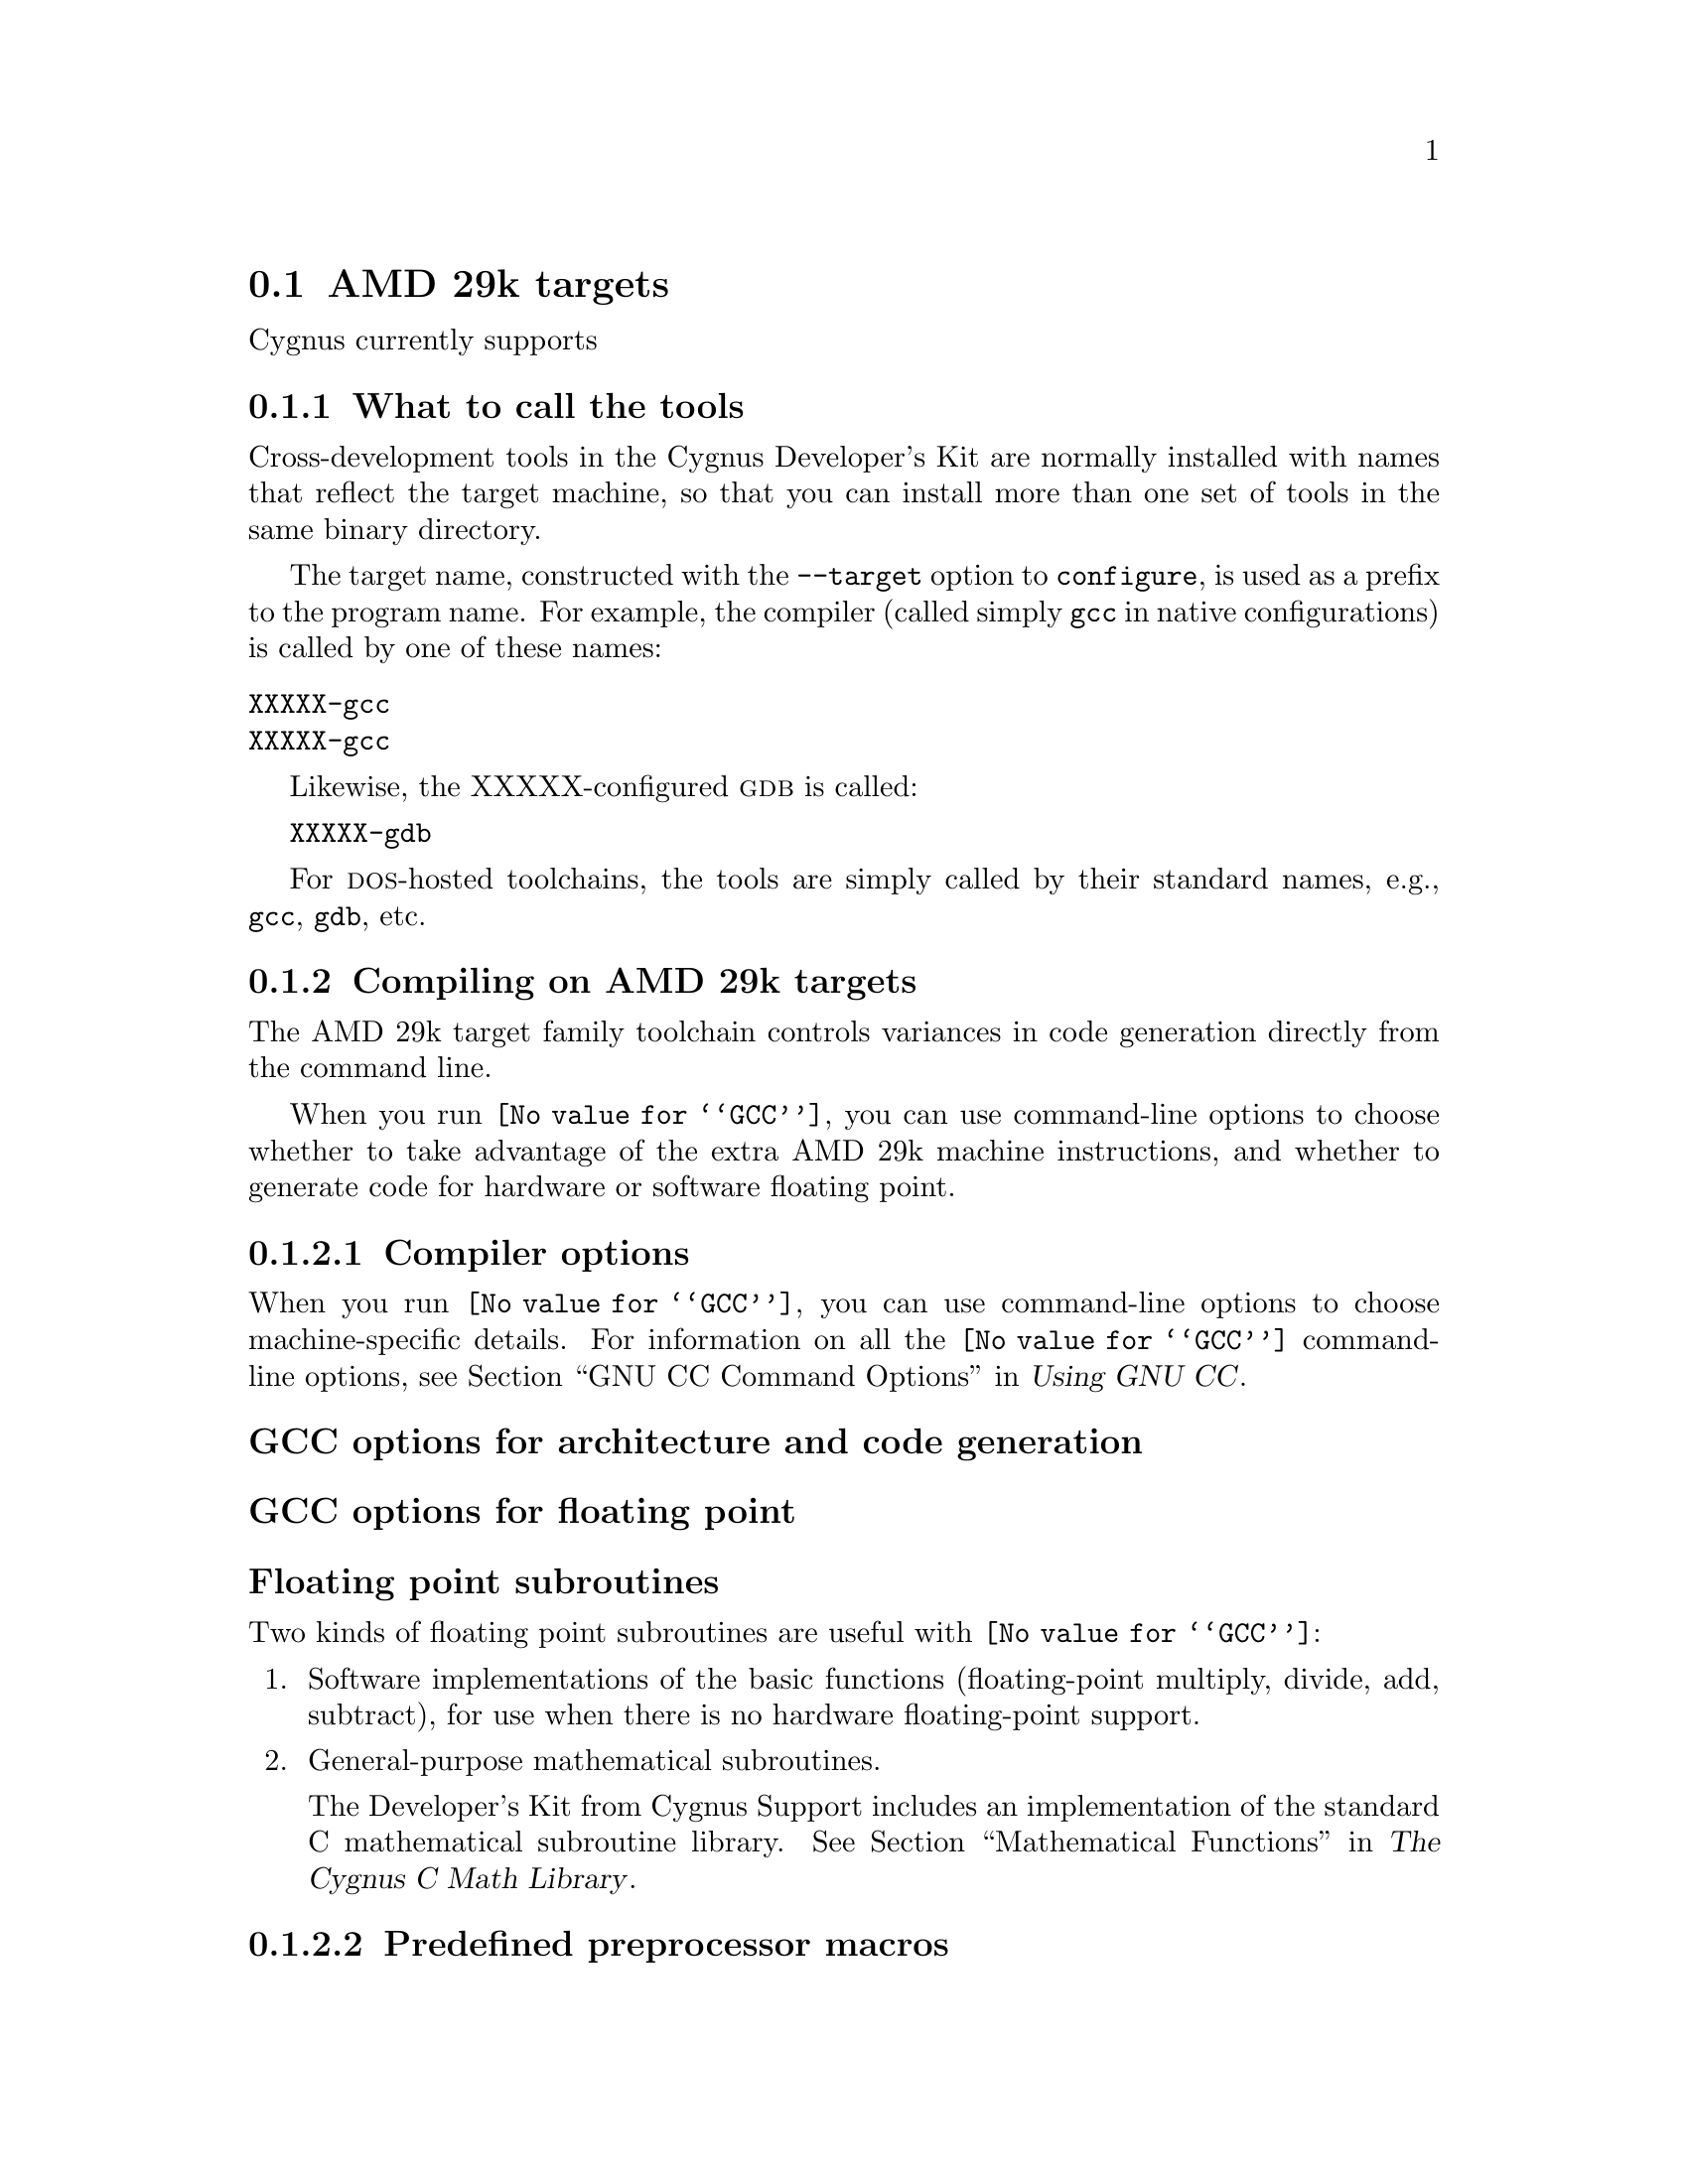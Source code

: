 @c This documents the AMD 29k target family,
@c as @included in targets.texi.
@c
@c FIXME:  Find all XXXXX's and replace with target names!

@node AMD
@section AMD 29k targets 
@cindex AMD 29k targets

Cygnus currently supports

@menu
* Atools::                     What to call the tools
* Acompile::                   Compiling on the AMD 29k target family   
* Adebug::                     Debugging on the AMD 29k target family
* AI/O::                       I/O for specific target architectures
* Aload::                      Loading on specific target architectures
* Adoc::                       Further documentation
@end menu

@node Atools
@subsection What to call the tools
@cindex naming AMD 29k tools
@cindex tools, naming, AMD 29k

Cross-development tools in the Cygnus Developer's Kit are normally
installed with names that reflect the target machine, so that you can
install more than one set of tools in the same binary directory.

The target name, constructed with the @code{--target} option to 
@code{configure}, is used as a prefix to the program name.  
For example, the compiler (called simply @code{gcc} in native 
configurations) is called by one of these names:

@table @code
@kindex XXXXX-gcc
@item XXXXX-gcc

@kindex XXXXX-gcc
@item XXXXX-gcc
@end table

Likewise, the XXXXX-configured @sc{gdb} is called:

@kindex XXXXX-gdb
@w{@code{XXXXX-gdb}}

For @sc{dos}-hosted toolchains, the tools are simply called by their
standard names, e.g., @code{gcc}, @code{gdb}, etc.

@c @xref{}.

@node Acompile
@subsection Compiling on AMD 29k targets
@cindex compiling, AMD 29k targets      

The AMD 29k target family toolchain controls variances in code generation 
directly from the command line.

When you run @code{@value{GCC}}, you can use command-line options to 
choose whether to take advantage of the extra AMD 29k machine instructions,
and whether to generate code for hardware or software floating point.

@menu
* Acopts::                      Compiler options
* Apopts::                      Preprocessor macros
* Aaopts::                      Assembler options
* Alopts::                      Linker options
* Acall::                       Calling conventions
@end menu    

@node Acopts
@subsubsection Compiler options
@cindex compiler options, AMD 29k
@cindex options, compiler, AMD 29k

When you run @code{@value{GCC}}, you can use command-line options to choose
machine-specific details.  For information on all the @code{@value{GCC}} 
command-line options, see 
@ref{Invoking GCC,,GNU CC Command Options,gcc.info,Using GNU CC}.

@subheading GCC options for architecture and code generation
@cindex architecture and code generation options, AMD 29k
@cindex options, architecture and code generation, AMD 29k

@subheading GCC options for floating point
@cindex floating point options, AMD 29k
@cindex options, floating point, AMD 29k

@subheading Floating point subroutines 
@cindex floating point subroutines, AMD 29k
@cindex subroutines, floating point, AMD 29k

Two kinds of floating point subroutines are useful with @code{@value{GCC}}:

@enumerate
@item
Software implementations of the basic functions (floating-point
multiply, divide, add, subtract), for use when there is no hardware
floating-point support.

@item
General-purpose mathematical subroutines.

The Developer's Kit from Cygnus Support includes an implementation of
the standard C mathematical subroutine library.  @xref{Top,,
Mathematical Functions,libm.info, The Cygnus C Math Library}.
@end enumerate

@node Apopts
@subsubsection Predefined preprocessor macros
@cindex preprocessor macros, AMD 29k
@cindex macros, preprocessor, AMD 29k

@node Aaopts
@subsubsection Assembler options
@cindex assembler options, AMD 29k
@cindex options, assembler, AMD 29k

You should use @sc{gnu} @code{as} to assemble @code{@value{GCC}} output.  
To ensure this, @code{@value{GCC}} should be configured using the 
@samp{--with-gnu-as} switch (as it is in Cygnus distributions; 
@c @pxref{MIPSConfig,,Configuring @sc{gnu} source for IDT/MIPS}).  
alternatively, you can invoke @code{@value{GCC}} with the @code{-mgas}
option.

If you invoke @code{as} via the @sc{gnu} C compiler (version 2), you can use
the @samp{-Wa} option to pass arguments through to the assembler.  One
common use of this option is to exploit the assembler's listing
features.  Assembler arguments you specify with @code{gcc -Wa} must be
separated from each other (and the @samp{-Wa}) by commas.  For example,
the @samp{-alh} assembler option in the following commandline:

@smallexample
$ XXXXX-ecoff-gcc -c -g -O -Wa,-alh,-L file.c
@end smallexample

@noindent
requests a listing with high-level language and assembly language
interspersed.

The example also illustrates two other convenient options to specify
for assembler listings:

@enumerate
@kindex -g
@item
The compiler debugging option @samp{-g} is essential to see interspersed
high-level source statements, since without debugging information the
assembler cannot tie most of the generated code to lines of the original
source file.


@kindex -L
@item
The additional assembler option @samp{-L} preserves
local labels, which may make the listing output more intelligible to
humans.
@end enumerate

These are the options to enable listing output from the assembler.  By
itself, @samp{-a} requests listings of high-level language source,
assembly language, and symbols.

You can use other letters to select specific options for the list:
@samp{-ah} requests a high-level language listing, @samp{-al} requests
an output-program assembly listing, and @samp{-as} requests a symbol
table listing.  High-level listings require that a compiler debugging
option like @samp{-g} be used, and that assembly listings (@samp{-al})
be requested also.

You can use the @samp{-ad} option to @emph{omit} debugging directives
from the listing.

When you specify one of these options, you can further control listing
output and its appearance using these @dfn{listing-control} assembler
directives:

@table @code
@kindex .nolist
@item .nolist
Turn off listings from this point on.

@kindex .list
@item .list
Turn listings back on from here.

@kindex .psize @var{linecount} , @var{columnwidth}
@item .psize @var{linecount} , @var{columnwidth}
Describe the page size for your output.  (Default 60, 200.)
The assembler generates form feeds after printing each group of
@var{linecount} lines.  To avoid these automatic form feeds, specify 0
as the @var{linecount}.

@kindex .eject
@item .eject
Skip to a new page (issue a form feed).

@kindex .title
@item .title
Use @var{heading} as the title (second line, immediately after the
source file name and pagenumber).

@kindex .sbttl
@item .sbttl
Use @var{subheading} as the subtitle (third line, immediately after the
title line) when generating assembly listings.
@end table

If you do not request listing output with one of the @samp{-a} options,
these listing-control directives have no effect.  You can also use the
@samp{-an} option to turn off all forms processing.

The letters after @samp{-a} may be combined into one option,
@emph{e.g.}, @samp{-aln}.

@node Alopts
@subsubsection Linker options
@cindex linker options, AMD 29k
@cindex options, linker, AMD 29k

@node Acall
@subsubsection Calling conventions
@cindex calling conventions, AMD 29k
@cindex conventions, calling, AMD 29k
@cindex register handling, AMD 29k

Note that functions compiled with different calling conventions cannot
be run together without some care.

@node Adebug
@subsection Debugging on AMD 29k targets
@cindex debugging, AMD 29k targets
@cindex @sc{gdb}, using on AMD 29k targets 

@sc{gdb} needs to know these things to talk to your AMD 29k:

@enumerate
@item
that you want to use one of the following:

@itemize
@item 
@samp{target }, .
@item 
@samp{target }, . 
@item 
@samp{target }, .
@end itemize

@item
what serial device connects your host to your AMD 29k board (the first
serial device available on your host is the default).

@item
what speed to use over the serial device.
@end enumerate

@code{XXXXX-ecoff-gdb} does what?

@noindent
Use these @sc{gdb} commands to specify the connection to your target board:

@table @code
@kindex target XXXXX @var{port}
@item target XXXXX @var{port}
To run a program on the board, start up @sc{gdb} with the name of your
program as the argument.  To connect to the board, use the command
@samp{target XXXXX @var{port}}, where @var{port} is the name of the
serial port connected to the board.  If the program has not already been
downloaded to the board, you may use the @code{load} command to download
it.  You can then use all the usual @sc{gdb} commands.

For example, this sequence connects to the target board through a serial
port, and loads and runs a program called @var{prog} through the
debugger:

@smallexample
host$ XXXXX-ecoff-gdb @var{prog}
GDB is free software and @dots{}
(gdb) target XXXXX /dev/ttyb
@dots{}
(gdb) load
@dots{}
(gdb) run
@end smallexample

@kindex target XXXXX @var{hostname}:@var{portnumber}
@item target XXXXX @var{hostname}:@var{portnumber}
@c If your @sc{gdb} is configured to run from a SunOS or SGI host, y
You can specify a TCP/IP connection instead of a serial port, using the syntax
@code{@var{hostname}:@var{portnumber}} (assuming your board is
connected so that this makes sense; for instance, to a serial line
managed by a terminal concentrator).
@end table

@noindent @sc{gdb} also supports:

@table @code
@kindex set remotedebug @var{n}, AMD 29k
@item set remotedebug @var{n}
You can see some debugging information about communications with the board
by setting the @code{remotedebug} variable. 
@end table

@node AI/O
@subsection I/O for specific target architectures
@cindex I/O on AMD 29k targets

@menu
* AI/O1::                 I/O for AMD 29k arch #1
* AI/O2::                 I/O for AMD 29k arch #2
@end menu

@node AI/O1
@subsubsection arch #1

@node AI/O2
@subsubsection arch #2

@node Aload
@subsection Loading on specific target architectures
@cindex loading on AMD 29k targets

@menu
* Aload1::                 Loading on AMD 29k arch #1
* Aload2::                 Loading on AMD 29k arch #2
@end menu

@node Aload1
@subsubsection arch #1

@node Aload2
@subsubsection arch #2

@node Adoc
@subsection Further documentation 
@cindex documentation on AMD 29k target
